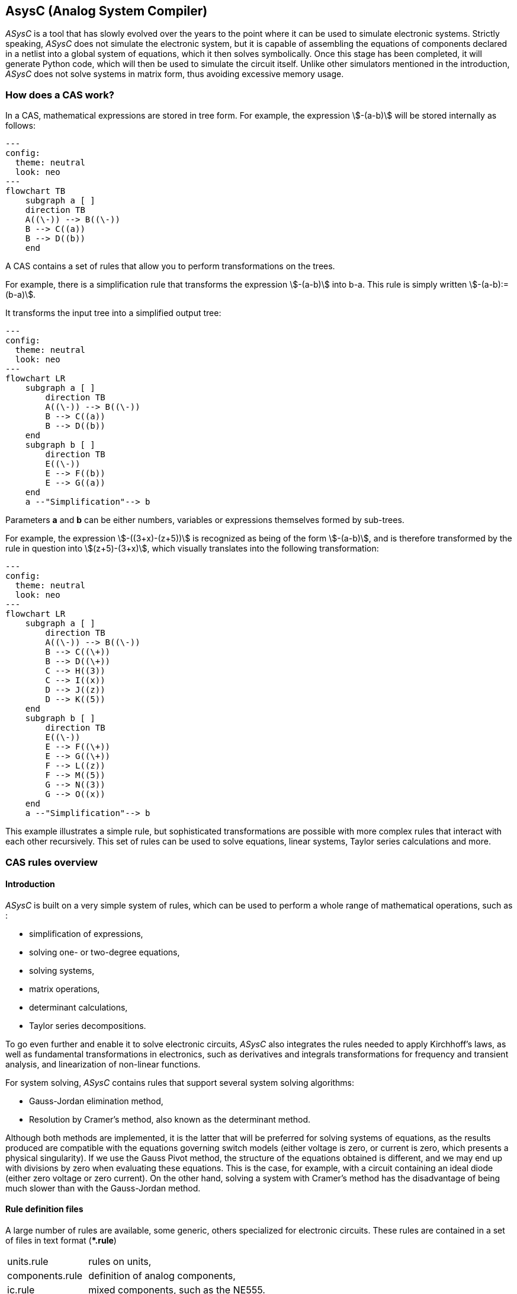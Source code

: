 

== AsysC (Analog System Compiler)

_ASysC_ is a tool that has slowly evolved over the years to the point where it can be used to simulate electronic systems. 
Strictly speaking, _ASysC_ does not simulate the electronic system, but it is capable of assembling the equations of components declared in a netlist into a global system of equations, which it then solves symbolically. Once this stage has been completed, it will generate Python code, which will then be used to simulate the circuit itself. Unlike other simulators mentioned in the introduction, _ASysC_ does not solve systems in matrix form, thus avoiding excessive memory usage.

=== How does a CAS work?

In a CAS, mathematical expressions are stored in tree form. For example, the expression stem:[-(a-b)] will be stored internally as follows:

[.text-center] 
[mermaid]
....
---
config:
  theme: neutral
  look: neo
---
flowchart TB
    subgraph a [ ]
    direction TB
    A((\-)) --> B((\-))
    B --> C((a))
    B --> D((b))
    end
....

A CAS contains a set of rules that allow you to perform transformations on the trees. 

For example, there is a simplification rule that transforms the expression stem:[-(a-b)] into b-a. This rule is simply written stem:[-(a-b):= (b-a)].

It transforms the input tree into a simplified output tree:

[.text-center] 
[mermaid]
....
---
config:
  theme: neutral
  look: neo
---
flowchart LR
    subgraph a [ ]
        direction TB
        A((\-)) --> B((\-))
        B --> C((a))
        B --> D((b))
    end
    subgraph b [ ]
        direction TB
        E((\-)) 
        E --> F((b))
        E --> G((a))
    end
    a --"Simplification"--> b
....

Parameters **a** and **b** can be either numbers, variables or expressions themselves formed by sub-trees.

For example, the expression stem:[-((3+x)-(z+5))] is recognized as being of the form stem:[-(a-b)], and is therefore transformed by the rule in question into stem:[(z+5)-(3+x)], which visually translates into the following transformation:

[.text-center] 
[mermaid]
....
---
config:
  theme: neutral
  look: neo
---
flowchart LR
    subgraph a [ ]
        direction TB
        A((\-)) --> B((\-))
        B --> C((\+))
        B --> D((\+))
        C --> H((3))
        C --> I((x))
        D --> J((z))
        D --> K((5))
    end
    subgraph b [ ]
        direction TB
        E((\-)) 
        E --> F((\+))
        E --> G((\+))
        F --> L((z))
        F --> M((5))
        G --> N((3))
        G --> O((x))
    end
    a --"Simplification"--> b
....

This example illustrates a simple rule, but sophisticated transformations are possible with more complex rules that interact with each other recursively. This set of rules can be used to solve equations, linear systems, Taylor series calculations and more.


=== CAS rules overview

==== Introduction

_ASysC_ is built on a very simple system of rules, which can be used to perform a whole range of mathematical operations, such as :

- simplification of expressions,
- solving one- or two-degree equations,
- solving systems,
- matrix operations,
- determinant calculations,
- Taylor series decompositions.

To go even further and enable it to solve electronic circuits, _ASysC_ also integrates the rules needed to apply Kirchhoff's laws, as well as fundamental transformations in electronics, such as derivatives and integrals transformations for frequency and transient analysis, and linearization of non-linear functions. 

For system solving, _ASysC_ contains rules that support several system solving algorithms:

- Gauss-Jordan elimination method,
- Resolution by Cramer's method, also known as the determinant method.

Although both methods are implemented, it is the latter that will be preferred for solving systems of equations, as the results produced are compatible with the equations governing switch models (either voltage is zero, or current is zero, which presents a physical singularity). If we use the Gauss Pivot method, the structure of the equations obtained is different, and we may end up with divisions by zero when evaluating these equations. This is the case, for example, with a circuit containing an ideal diode (either zero voltage or zero current). On the other hand, solving a system with Cramer's method has the disadvantage of being much slower than with the Gauss-Jordan method.

==== Rule definition files

A large number of rules are available, some generic, others specialized for electronic circuits. These rules are contained in a set of files in text format (*+*.rule+*)

[horizontal]
units.rule:: rules on units,
components.rule:: definition of analog components,
ic.rule:: mixed components, such as the NE555.
electricity.rule:: transformations for frequency and time analysis, as well as Kirchhoff's laws,
includes.rule:: input files for rule definitions,
logic.rule:: some logic components: AND, OR, XOR gates and D and SR flip-flops,
matrix_vector.rule:: rules for operations on vectors and matrices,
main.rule:: basic algebraic rules,
symbols.rule:: definition of operator symbols,
derivatives.rule:: derivative transformations,
tests.rule:: non-regression tests

==== Structure of a rule

Let's take a look at some concrete examples of how a *CAS* works.
As a first example, let's use it as a simple calculator:

    cd lightcas/bin
    ./asysc
    *************************************
    *** ASysC Console                 ***
    *** (C) Cyril Collineau 2006-2025 ***
    *************************************
    Type “help” for help.
    > 2*2
    4

Second example more complex, variable assignment:

    > b:=a+a
    2*a
    > a:=2
    2
    > b
    4

We can see here that stem:[b] initially accepts the value stem:[2 times a] without knowing the value of stem:[a]. This is the fundamental difference between a *CAS* and a calculator. It's when we specify that stem:[a] is equal to stem:[2], that stem:[b] displays the value stem:[4]. 

In _ASysC_, a rule is always defined with the assignment operator *:=*. 

Third example, the declaration of a simple function with two parameters, an addition:

    > my_sum( a, b) := a + b
    > my_sum(2, 3)
    5

Let's go a step further and declare a symbolic transformation, like the slightly absurd example below, which associates multiplication with addition via the 'f' transformation. Here, the parameter is no longer a variable but a tree made up of the *+* operator and two parameters *a* and *b* :

    > f(a+b):=a*b
    a*b
    > f(2+4)     
    8

This feature as absurd as it may seem enables _ASysC_ to perform all kinds of transformations on trees, by performing tree pattern recognition followed by tree substitution.

[.text-center] 
[mermaid]
....
---
config:
  theme: neutral
  look: neo
---
flowchart LR
    subgraph a [ ]
        direction TB
        B((\+))
        B --> C((a))
        B --> D((b))
    end
    subgraph b [ ]
        direction TB
        E((\*)) 
        E --> F((a))
        E --> G((b))
    end
    a --"f"--> b
....

For common calculations, pre-configured rules are available.

Example of derivative calculation with the *DER()* function:

    > DER(COS(3*x),x)
    -(3*SIN(3*x))

Example of writing a function as a Taylor sequence with the *TAYLOR()* function:

    > TAYLOR(COS(x),x,0,10)
    1-2.7557319224e-07*x^10+2.48015873016e-05*x^8-0.00138888888889*x^6+0.0416666666667*x^4-0.5*x^2

Example of solving equations with function *SOLVE()* :

    > SOLVE(x-2,x)
    2
    > SOLVE(x^2-2*x+4,x)
    {1-1.73205080757*j(),1+1.73205080757*j()}

Example of solving systems of equations :

    > SOLVE({x-y+1,x+y-5},{x,y})
    {2,3}

Another interesting capability of _ASysC_ is its support for lists. This expression is used to define components and circuits, as we'll see in the following chapters:

    > my_list := {a;b;c}

==== Recursions with rules

Rules can be called recursively as follows:

    > my_factorial( x ) := x * my_factorial( x - 1 )
    my_factorial(x-1)*x

This capability makes it possible to perform complex transformations. But using this rule alone will result in infinite recursion. To avoid this, we need to add a specific rule for the stop condition:

    > my_factorial( 1 ) := 1 
    1

If you look at the rules described in the files (*+*.rule+*) located in the lightcas/rules directory, you'll see that the vast majority of rules are recursive.

Now try `my_factorial(6)` for example:

    > my_factorial( 6 )
    720

You get stem:[720], which is the correct result of stem:[6!]

== Compilation, installation and use

=== Compilation and installation

Compiling _ASysC_ is normally straightforward. It requires no external dependencies other than *g++* and *make* executables. A simple invocation of the make command in the root directory suffices:

[source,bash]
----
    git clone https://github.com/analog-system-compiler/asysc.git
    cd asysc
    git submodule update --init
    make
----

_ASysC_ has been compiled and tested under both *Linux* and *MSYS2* environments. Once compiled under Linux, its size does not exceed 100Kb. This is not the tool you'll hesitate to remove from your hard disk because it takes up too much space!

Once the code has been compiled, the Makefile will automatically generate the Python files needed to simulate the circuits. This operation can sometimes take several seconds.

Before going any further, check that the *NumPy* and *Matplotlib* libraries are installed in your Python environment.

=== _ASysC_ command-line options

The `asysc` command accepts the following options:
    
[horizontal, labelwidth=4]    
-i:: input file (*+*,cir+*)
-o:: output file (*+*.py+*). If omitted, output will be in a file with the same name as the input file but with the *.py* file extension.
-t:: type of analysis: *ac* or *trans*.
-c:: name of the circuit to be analyzed. By default: "CIRCUIT".

Example :
[source,bash]
----
    ../lightcas/bin/asysc -i ac/RLC/RLC.cir -o ac/RLC/RLC.py -t ac
----

This example will create a Python model for frequency analysis from the input file *RLC.cir*. 
The process is described in more detail in the following paragraphs.

=== Applying _ASysC_ to electronics

==== From equations to simulation

As mentioned previously, _ASysC_ is not a simulator, but a tool for manipulating algebraic expressions. Used on its own, it is unable to perform a simulation. To perform this step, we'll be using the Python language and the popular *NumPy* and *Matplotlib* libraries. *NumPy* will be used for complex mathematical calculations, while *Matplotlib* will be used to display the results graphically. Any other graphics library can be used if desired.

To summarize, the process steps are as follows:

    . the circuit is described in text format (**+*.cir+** or **+*.rule+**),
    . this description is given to the _ASysC_ compiler, which analyzes the circuit, solves the equation system and creates a behavioral model in Python,
    . this Python model is then executed for simulation,
    . once the simulation is complete, Python displays the results graphically.

This is illustrated below:

[.text-center]
[mermaid]
----
---
config:
  theme: neutral
  look: classic
---
flowchart TD
A("Circuit description \(\*.cir/\*.rule\)")
B("Circuit behavior model in Python language")
C("Results are displayed with MatPlotLib")
A -- Compilation with _ASysC_ -->B --Model execution--> C
----

It's best not to modify the Python file generated by _ASysC_, as it will be overwritten. For simulation purposes, this file cannot be used on its own; it must be supplemented by two other Python files:

[horizontal]
*circuit_base.py*:: this file contains the basic classes for circuit simulation. It is common to all simulated circuits.
*simulation.py*:: this file contains the simulation and display functions for *Matplotlib*. It is specific to the circuit and simulation run. The user modifies it according to the simulation and can customize display as desired.

The great advantage of using Python for simulation is that all simulation data is accessible directly in *NumPy* arrays. It is therefore possible to take advantage of the power of this library to carry out other processes, such as applying a Fourier transform following a transient analysis for instance.

=== Declaring a component

The fundamental idea behind _ASysC_ is to consider that:

- a circuit is a function that returns a list of components, 
- a component is a function that returns a list of equations. 

In short, all is based on functions! This incredibly simple mechanism offers almost limitless possibilities.

Hereafter, the term *rule* rather than *function* is used, which is a more appropriate term for a *CAS*, even though it's basically the same thing.
Thus, a component will be defined as a rule comprising a list of equations, as follows:

----
my_component( node1, node2, ..., noden, parameter1, parameter2, ..., parameteren ) := {
    
    equation1;
    equation2;
    ...
}
----

Here's a concrete example for a resistor *R1* connected to nodes *node_p* and *node_n* :

image::across_through.png[scaledwidth=50%,align="center"]

The resistor component declaration contains three equations:

    - an equation for defining the potential at nodes *node_p* and *node_n* using the *ACROSS()* function. This function will be used to determine the voltage in the circuit by applying the Kirchhoff's loop rule.
    - an equation to define the current between nodes *node_p* and *node_n*. With the *THROUGH()* function. This function will be used to determine the current in the circuit by applying the Kirchhoff's junction rule.
    - an equation describing the physical relationship between current and voltage. In the case of a resistor, we have : stem:[U=R*I].

This gives the following declaration for the resistor:

----
NAME.CR(node_p, node_n, R) := {

    NAME.U = ACROSS(node_p, node_n);
    NAME.I = THROUGH(node_p,node_n);
    NAME.U = R*NAME.I

};
----

This representation is quite similar to the _VHDL-AMS_ language, in which the keywords *accross* and *through* are used.
In the same way as for resistors, the declaration of an inductance uses the *DER()* function to declare a derivative:

----
NAME.CL(node_p, node_n, L) := {

    NAME.U = ACROSS(node_p, node_n);
    NAME.I = THROUGH(node_p, node_n);
    NAME.U = L * DER(NAME.I, t)

};
----

And for the declaration of a capacitor :

----
NAME.CC(node_p, node_n, C) := {

    NAME.U = ACROSS(node_p, node_n);
    NAME.I = THROUGH(node_p, node_n);
    NAME.I = C * DER(NAME.U, t)

};
----

Note that "*.*"" is a hierarchical operator that will propagate the instance name throughout the component's internal equations, to avoid ending up with variables with identical names when all equations are extracted for system resolution. 

Thus, *NAME* will be replaced by *R1* and the instantiation *R1.CR* will replace the voltage *NAME.U* by *R1.U* and the current *NAME.I* by *R1.I*.

[NOTE]
====
1. Prefixing nodes with the *@* character is not mandatory. This is used to identify the nodes in the parameter list, to provide a little clarity. Nothing prevents you from noting your nodes "my_node1", "my_node2", etc.

2. The attentive reader will have noticed the absence of a semicolon "*;*" in the last line. The semicolon is used as a list separator *{ ; ; }* and therefore MUST not appear at the end of the last line of your circuit declaration.
====